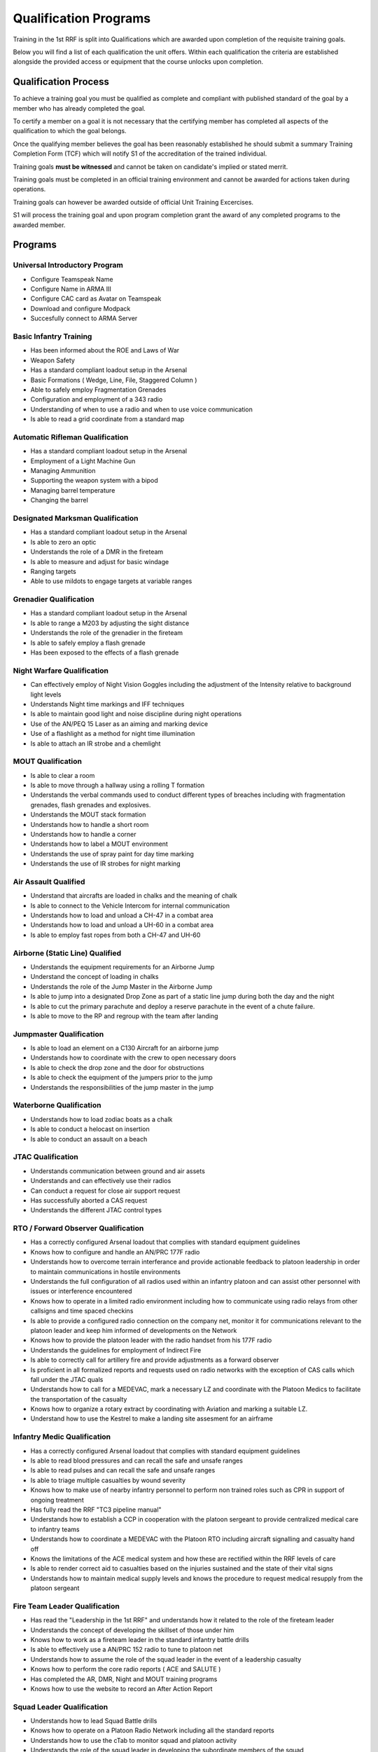 Qualification Programs
=========================

Training in the 1st RRF is split into Qualifications which are awarded upon completion of the requisite training goals.

Below you will find a list of each qualification the unit offers. 
Within each qualification the criteria are established alongside the provided access or equipment that the course unlocks upon completion.

Qualification Process
----------------------

To achieve a training goal you must be qualified as complete and compliant with published standard of the goal by a member who has already completed the goal.

To certify a member on a goal it is not necessary that the certifying member has completed all aspects of the qualification to which the goal belongs.

Once the qualifying member believes the goal has been reasonably established he should submit a summary Training Completion Form (TCF) which will notify S1 of the accreditation of the trained individual.

Training goals **must be witnessed** and cannot be taken on candidate's implied or stated merrit.

Training goals must be completed in an official training environment and cannot be awarded for actions taken during operations.

Training goals can however be awarded outside of official Unit Training Excercises.

S1 will process the training goal and upon program completion grant the award of any completed programs to the awarded member.

Programs
----------

Universal Introductory Program
~~~~~~~~~~~~~~~~~~~~~~~~~~~~~~~~~~

* Configure Teamspeak Name
* Configure Name in ARMA III
* Configure CAC card as Avatar on Teamspeak
* Download and configure Modpack
* Succesfully connect to ARMA Server

Basic Infantry Training
~~~~~~~~~~~~~~~~~~~~~~~~~~~~~~~~~~

* Has been informed about the ROE and Laws of War
* Weapon Safety
* Has a standard compliant loadout setup in the Arsenal
* Basic Formations ( Wedge, Line, File, Staggered Column )
* Able to safely employ Fragmentation Grenades
* Configuration and employment of a 343 radio
* Understanding of when to use a radio and when to use voice communication
* Is able to read a grid coordinate from a standard map

Automatic Rifleman Qualification
~~~~~~~~~~~~~~~~~~~~~~~~~~~~~~~~~~

* Has a standard compliant loadout setup in the Arsenal
* Employment of a Light Machine Gun
* Managing Ammunition
* Supporting the weapon system with a bipod
* Managing barrel temperature
* Changing the barrel

Designated Marksman Qualification
~~~~~~~~~~~~~~~~~~~~~~~~~~~~~~~~~~

* Has a standard compliant loadout setup in the Arsenal
* Is able to zero an optic
* Understands the role of a DMR in the fireteam
* Is able to measure and adjust for basic windage
* Ranging targets
* Able to use mildots to engage targets at variable ranges

Grenadier Qualification
~~~~~~~~~~~~~~~~~~~~~~~~~~~~~~~~~~

* Has a standard compliant loadout setup in the Arsenal
* Is able to range a M203 by adjusting the sight distance
* Understands the role of the grenadier in the fireteam
* Is able to safely employ a flash grenade
* Has been exposed to the effects of a flash grenade

Night Warfare Qualification
~~~~~~~~~~~~~~~

* Can effectively employ of Night Vision Goggles including the adjustment of the Intensity relative to background light levels
* Understands Night time markings and IFF techniques
* Is able to maintain good light and noise discipline during night operations
* Use of the AN/PEQ 15 Laser as an aiming and marking device
* Use of a flashlight as a method for night time illumination
* Is able to attach an IR strobe and a chemlight

MOUT Qualification
~~~~~~~~~~~~~~~~~~~~

* Is able to clear a room
* Is able to move through a hallway using a rolling T formation
* Understands the verbal commands used to conduct different types of breaches including with fragmentation grenades, flash grenades and explosives.
* Understands the MOUT stack formation
* Understands how to handle a short room
* Understands how to handle a corner
* Understands how to label a MOUT environment
* Understands the use of spray paint for day time marking
* Understands the use of IR strobes for night marking

Air Assault Qualified
~~~~~~~~~~~~~~~~~~~~~~

* Understand that aircrafts are loaded in chalks and the meaning of chalk
* Is able to connect to the Vehicle Intercom for internal communication
* Understands how to load and unload a CH-47 in a combat area
* Understands how to load and unload a UH-60 in a combat area
* Is able to employ fast ropes from both a CH-47 and UH-60

Airborne (Static Line) Qualified
~~~~~~~~~~~~~~~~~~~~~~~~~~~~~~~~~

* Understands the equipment requirements for an Airborne Jump
* Understand the concept of loading in chalks
* Understands the role of the Jump Master in the Airborne Jump
* Is able to jump into a designated Drop Zone as part of a static line jump during both the day and the night
* Is able to cut the primary parachute and deploy a reserve parachute in the event of a chute failure.
* Is able to move to the RP and regroup with the team after landing

Jumpmaster Qualification
~~~~~~~~~~~~~~~~~~~~~~~~~

* Is able to load an element on a C130 Aircraft for an airborne jump
* Understands how to coordinate with the crew to open necessary doors
* Is able to check the drop zone and the door for obstructions
* Is able to check the equipment of the jumpers prior to the jump
* Understands the responsibilities of the jump master in the jump

Waterborne Qualification
~~~~~~~~~~~~~~~~~~~~~~~~~~

* Understands how to load zodiac boats as a chalk
* Is able to conduct a helocast on insertion
* Is able to conduct an assault on a beach

JTAC Qualification
~~~~~~~~~~~~~~~~~~~~

* Understands communication between ground and air assets
* Understands and can effectively use their radios
* Can conduct a request for close air support request
* Has successfully aborted a CAS request
* Understands the different JTAC control types

RTO / Forward Observer Qualification
~~~~~~~~~~~~~~~~~~~~~~~~~~~~~~~~~~~~~

* Has a correctly configured Arsenal loadout that complies with standard equipment guidelines
* Knows how to configure and handle an AN/PRC 177F radio
* Understands how to overcome terrain interferance and provide actionable feedback to platoon leadership in order to maintain communications in hostile environments
* Understands the full configuration of all radios used within an infantry platoon and can assist other personnel with issues or interference encountered
* Knows how to operate in a limited radio environment including how to communicate using radio relays from other callsigns and time spaced checkins
* Is able to provide a configured radio connection on the company net, monitor it for communications relevant to the platoon leader and keep him informed of developments on the Network
* Knows how to provide the platoon leader with the radio handset from his 177F radio
* Understands the guidelines for employment of Indirect Fire
* Is able to correctly call for artillery fire and provide adjustments as a forward observer
* Is proficient in all formalized reports and requests used on radio networks with the exception of CAS calls which fall under the JTAC quals
* Understands how to call for a MEDEVAC, mark a necessary LZ and coordinate with the Platoon Medics to facilitate the transportation of the casualty
* Knows how to organize a rotary extract by coordinating with Aviation and marking a suitable LZ.
* Understand how to use the Kestrel to make a landing site assesment for an airframe

Infantry Medic Qualification
~~~~~~~~~~~~~~~~~~~~~~~~~~~~~~~

* Has a correctly configured Arsenal loadout that complies with standard equipment guidelines
* Is able to read blood pressures and can recall the safe and unsafe ranges
* Is able to read pulses and can recall the safe and unsafe ranges
* Is able to triage multiple casualties by wound severity
* Knows how to make use of nearby infantry personnel to perform non trained roles such as CPR in support of ongoing treatment
* Has fully read the RRF "TC3 pipeline manual"
* Understands how to establish a CCP in cooperation with the platoon sergeant to provide centralized medical care to infantry teams
* Understands how to coordinate a MEDEVAC with the Platoon RTO including aircraft signalling and casualty hand off
* Knows the limitations of the ACE medical system and how these are rectified within the RRF levels of care
* Is able to render correct aid to casualties based on the injuries sustained and the state of their vital signs
* Understands how to maintain medical supply levels and knows the procedure to request medical resupply from the platoon sergeant 

Fire Team Leader Qualification
~~~~~~~~~~~~~~~~~~~~~~~~~~~~~~~~

* Has read the "Leadership in the 1st RRF" and understands how it related to the role of the fireteam leader
* Understands the concept of developing the skillset of those under him
* Knows how to work as a fireteam leader in the standard infantry battle drills
* Is able to effectively use a AN/PRC 152 radio to tune to platoon net 
* Understands how to assume the role of the squad leader in the event of a leadership casualty
* Knows how to perform the core radio reports ( ACE and SALUTE )
* Has completed the AR, DMR, Night and MOUT training programs
* Knows how to use the website to record an After Action Report

Squad Leader Qualification
~~~~~~~~~~~~~~~~~~~~~~~~~~~~~

* Understands how to lead Squad Battle drills
* Knows how to operate on a Platoon Radio Network including all the standard reports
* Understands how to use the cTab to monitor squad and platoon activity
* Understands the role of the squad leader in developing the subordinate members of the squad
* Understands the role of the squad leader in coordinating and planning training excercises
* Understands how to use the website to manage their squad timeline
* Understands how to use the website to assign and manage positions of their squad
* Knows the SOP equipment guidelines and the strategies for their employment
* Can receive and process platoon level TLPs and succesfully brief their squad
* Understands how to communicate requests for fire support and resupply to the platoon level
* Has completed the FTL Qualification

Platoon Sergeant Qualification
~~~~~~~~~~~~~~~~~~~~~~~~~~~~~~~~

* Knows the platoon level parade formations and how to organize squads to accomplish a parade rest
* Understands the role of the platoon sergeant as directly supporting the platoon leader
* Understands how the 1st RRF handles logistics and how to provision adequate resupply for the squads
* Understands platoon combat formations and battle drills and understands how to lead squads to accomplish them
* Knows how to establish a CCP and resupply point
* Knows how to work with medics to provision TC3 facilities in the combat environment
* Understands how to handle POWs in line with the ROE and Laws of War

Platoon Leader Qualification
~~~~~~~~~~~~~~~~~~~~~~~~~~~~~

* Understands how to operate on a company level radio Network
* Understands how to use an RTOs radio to accomplish long range communication
* Is able to implement platoon level formations and battle drills by commanding the positioning of squads
* Understands how to work with the Platoon Sergeant to delegate logistics and leadership tasks within the platoon
* Knows how to interact with the Platoon RTO and the Platoon JTAC to call in appropriate IDF and CAS to accomplish the mission objective
* Knows the role of the officer corps in the administration of the unit ( Website admin tasks and Server maintenance )
* Has read the "Officers in the 1st RRF" manual detailing the restrictions and guidelines for officers in the RRF
* Is able to correctly execute platoon troop leading procedures to produce a battle plan and roster for official operations and trainings
* Understands how to work with S3 to create OPORDs in support of official deployments
* Is able to liase with friendly air and ground assets to achieve a cohesive plan of action
* Understands the process to handle disciplinary action within the platoon including NJPs and Article 15 discharges.
* Understands the RRF TLP with regards to integrating reserve forces into the infantry platoon to fulfill operation requirements

Airframe Pilot Qualification
~~~~~~~~~~~~~~~~~~~~~~~~~~~~~~~~

* Understands how to use the aviation dashboard
* Understands and can fillout a RRF Flight plan
* Understands aviation training regulations and forms
* Understands how to use communication systems within the aircraft
* Works effectively coordinate with a Co-Pilot
* Has logged 30 flight hours on their assigned aircraft
* Can effectively coordinate and communicate with an Air Traffic Controller
* Can effectively coordinate and communicate with a JTAC Operator
* Can check in on AIRCON


Squadron Commander Qualification
~~~~~~~~~~~~~~~~~~~~~~~~~~~~~

* Understands how to use the website to manage their squad timeline
* Understands how to use the website to assign and manage positions of their squad
* Has read the "Officers in the 1st RRF" manual detailing the restrictions and guidelines for officers in the RRF
* Knows the role of the officer corps in the administration of the unit ( Website admin tasks and Server maintenance )
* Is able to correctly execute squadron leading procedures to produce a battle plan and roster for official operations and trainings
* Understands how to work with S3 to create OPORDs in support of official deployments
* Is able to liase with friendly air and ground assets to achieve a cohesive plan of action
* Understands the process to handle disciplinary action within the platoon including NJPs and Article 15 discharges.
* Understands the RRF TLP with regards to integrating reserve forces into the infantry platoon to fulfill operation requirements